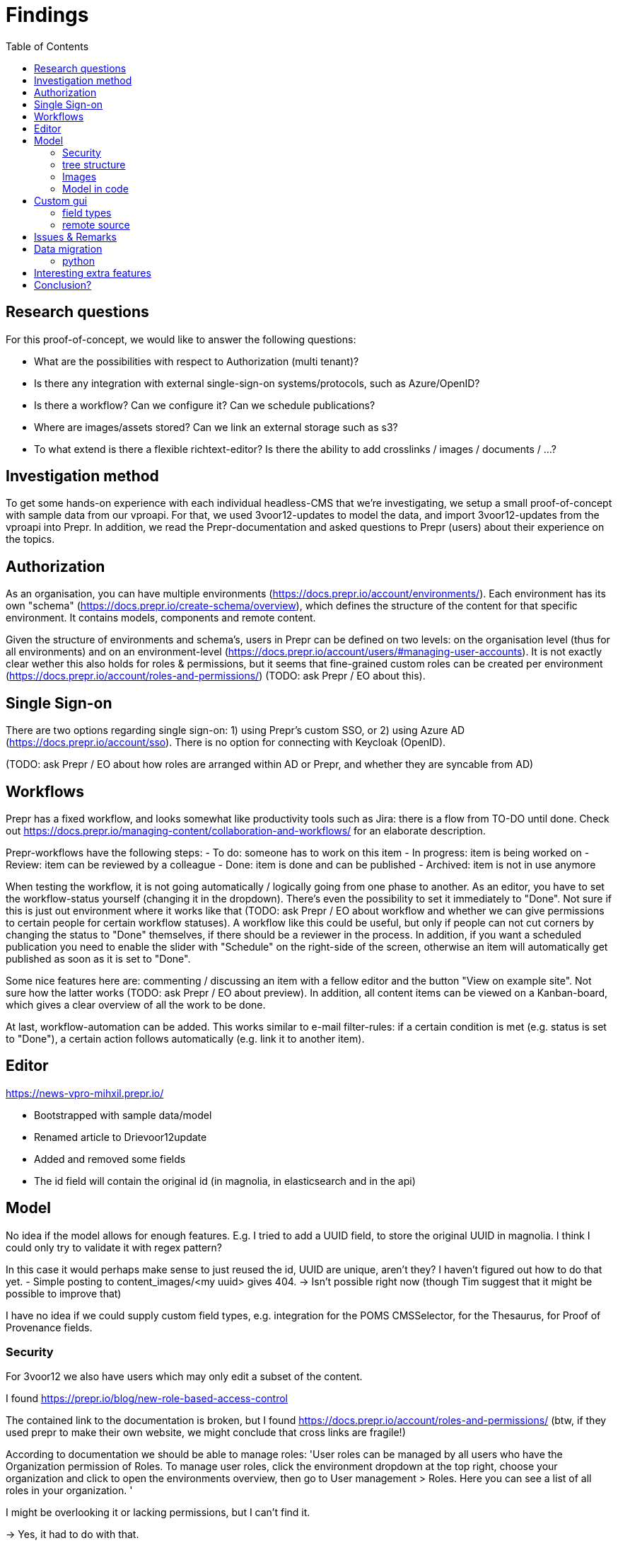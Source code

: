 = Findings
:toc:

== Research questions
For this proof-of-concept, we would like to answer the following questions:

- What are the possibilities with respect to Authorization (multi tenant)?
- Is there any integration with external single-sign-on systems/protocols, such as Azure/OpenID?
- Is there a workflow? Can we configure it? Can we schedule publications?
- Where are images/assets stored? Can we link an external storage such as s3?
- To what extend is there a flexible richtext-editor? Is there the ability to add crosslinks / images / documents / ...?

== Investigation method

To get some hands-on experience with each individual headless-CMS that we're investigating, we setup a small proof-of-concept with sample data from our vproapi. For that, we used 3voor12-updates to model the data, and import 3voor12-updates from the vproapi into Prepr. In addition, we read the Prepr-documentation and asked questions to Prepr (users) about their experience on the topics.

== Authorization

As an organisation, you can have multiple environments (https://docs.prepr.io/account/environments/). Each environment has its own "schema" (https://docs.prepr.io/create-schema/overview), which defines the structure of the content for that specific environment. It contains models, components and remote content.

Given the structure of environments and schema's, users in Prepr can be defined on two levels: on the organisation level (thus for all environments) and on an environment-level (https://docs.prepr.io/account/users/#managing-user-accounts).
It is not exactly clear wether this also holds for roles & permissions, but it seems that fine-grained custom roles can be created per environment (https://docs.prepr.io/account/roles-and-permissions/) (TODO: ask Prepr / EO about this).

== Single Sign-on

There are two options regarding single sign-on: 1) using Prepr's custom SSO, or 2) using Azure AD (https://docs.prepr.io/account/sso). There is no option for connecting with Keycloak (OpenID).

(TODO: ask Prepr / EO about how roles are arranged within AD or Prepr, and whether they are syncable from AD)

== Workflows

Prepr has a fixed workflow, and looks somewhat like productivity tools such as Jira: there is a flow from TO-DO until done. Check out https://docs.prepr.io/managing-content/collaboration-and-workflows/ for an elaborate description.

Prepr-workflows have the following steps:
- To do: someone has to work on this item
- In progress: item is being worked on
- Review: item can be reviewed by a colleague
- Done: item is done and can be published
- Archived: item is not in use anymore

When testing the workflow, it is not going automatically / logically going from one phase to another. As an editor, you have to set the workflow-status yourself (changing it in the dropdown). There's even the possibility to set it immediately to "Done". Not sure if this is just out environment where it works like that (TODO: ask Prepr / EO about workflow and whether we can give permissions to certain people for certain workflow statuses). A workflow like this could be useful, but only if people can not cut corners by changing the status to "Done" themselves, if there should be a reviewer in the process. In addition, if you want a scheduled publication you need to enable the slider with "Schedule" on the right-side of the screen, otherwise an item will automatically get published as soon as it is set to "Done".

Some nice features here are: commenting / discussing an item with a fellow editor and the button "View on example site". Not sure how the latter works (TODO: ask Prepr / EO about preview). In addition, all content items can be viewed on a Kanban-board, which gives a clear overview of all the work to be done.

At last, workflow-automation can be added. This works similar to e-mail filter-rules: if a certain condition is met (e.g. status is set to "Done"), a certain action follows automatically (e.g. link it to another item).

== Editor

https://news-vpro-mihxil.prepr.io/

- Bootstrapped with sample data/model
- Renamed article to Drievoor12update
- Added and removed some fields
- The id field will contain the original id (in magnolia, in elasticsearch and in the api)

== Model

No idea if the model allows for enough features. E.g. I tried to add a UUID field, to store the original UUID in magnolia. I think I could only try to validate it with regex pattern?

In this case it would perhaps make sense to just reused the id, UUID are unique, aren't they? I haven't figured out how to do that yet.
- Simple posting to content_images/<my uuid> gives 404.  -> Isn't possible right now (though Tim suggest that it might be possible to improve that)

I have no idea if we could supply custom field types, e.g. integration for the POMS CMSSelector, for the Thesaurus, for Proof of Provenance fields. 

=== Security

For 3voor12 we also have users which may only edit a subset of the content.

I found https://prepr.io/blog/new-role-based-access-control

The contained link to the documentation is broken, but I found https://docs.prepr.io/account/roles-and-permissions/
(btw, if they used prepr to make their own website, we might conclude that cross links are fragile!)

According to documentation we should be able to manage roles:
'User roles can be managed by all users who have the Organization permission of Roles. To manage user roles, click the environment dropdown at the top right, choose your organization and click  to open the environments overview, then go to User management > Roles. Here you can see a list of all roles in your organization.
'

I might be overlooking it or lacking permissions, but I can't find it.

-> Yes, it had to do with that.

I've seen it now, it seems to  offer rights per content model/locale.
I think that for 3voor12 updates this would e.g. mean that different lokaal-temas would have their own copy of the content model?


We like to have integration with keycloak, which may not be possible, but I think there is an integration with azure: https://docs.prepr.io/account/sso
, which also might fit our needs.


=== tree structure

In magnolia the updates are actually stored in a tree, also because of the mentioned authorization issue. I think in prepr content is not in any tree, but just a flat list. This might be preferable by the way. I suppose we could use collections to have a similar division structure. (3 voor 12 Utrecht, 3voor 12 Amsterdam, etc)


=== Images

I haven't tried images yet. I think we feel that it would be nice if images could be stored outside the CMS itself. But see the previous point, in that case some GUI plugin must be possible to arrange the integration.

=== Model in code
It should be possible to maintain the model in code. It is at least possible to export it. According to Tim I should be possible to import it too. I didn't succeed in making a change and updating it, but I didn't try very hard.

Also model (and problably everything alse) are referred to by UUID, which may be needed here and there. E.g. when using the backend api. UUID's are hard to remember and to read, and there is the risc that they change when rebuilding the model somewhere else, making it necessary to maintain mappings from uuids to names. Perhaps this can be remedied, or perhaps it is not a problem in practice.

== Custom gui 

This https://docs.prepr.io/create-schema/remote-content-source may facilate a few of the things we may need.

'Upgrade om meer remote sources toe te voegen
1 remote sources zijn toegestaan in het community plan. Upgrade naar Entry, Scale or Enterprise om er meer toe te voegen.'

-> Ze bedoelen: 'er is maar 1 remote source toegestaan'. Ik was in war door de onduidelijke grammatica. Heb de example webshop verwijderd, en toen kon ik er inderdaad eentje maken. Ging nog van alles aan fout. Api raakt kapot door inconsistent data die daardoor onstond. Ze moesten handmatig caches clearen, anders kon ik het helemaal niet verwijderen. (ik had de componenten die het gebruikte verwijderd, maar hij bleef zeggen dat ik de remote source niet mocht verwijderen om dat er nog componenten waren die het gebruikten)


* Is het ook mogelijk om een externe DAM te gebruiken?
 --> Ze schrijven van wel.


=== field types
https://docs.prepr.io/create-schema/field-types 

Wordt gesproken of een 'comprehensive list', dus ik vermoed dat het niet voor de hand ligt om er iets aan te customizen. ->
Ze hebben gezegd dat het inderdaad niet kan. Maar dat ze natuurlijk eventueel wel kunnen overwegen om het toe te voegen.


=== remote source

https://docs.prepr.io/integrations/build-your-own

Dat zijn blijkbaar de opties. Je moet een api aanbieden die precies doet hoe het daar is gespecificeerd. Aangezien de EO prepr gebruikt dacht ik dat misschien https://pomslookup.eo.nl/ zou kunnen volstaan, maar dat is niet zo, dat is domweg een bakje javascript dat rechstreeks met de NPO frontend api praat.


== Issues & Remarks

- Het was mogelijk om een artikel te maken zonder content, artikel pagina gaf foutmelding. Validatie-issue/frontend-issue?

- De titel zag er eerst raar uit:
+
image:findings/raar-karakter.png[]
Kon domweg gefixt worden in de redactieomgeving, want daar had ik blijkbaar een onzichbare whitespace gemaakt. Maar raar dat dat zo makkelijk gebeurt.
- Ik weet niet wat ik er van vind dat alles is geprefixt met locales.
- Debuggen kan ook via de gui bij de access token. Daar kun je zien wat je recent fout deed.
- Ik had mgnl_uuid veld per ongeluk een maximale lengte gegeven. Dat later niet nodig gevonden, en weer verwijderd, maar hij blijft fouten geven over body.length.max. Caching? Defaults?
- LInk https://docs.prepr.io/reference/rest/v1/fetching-working-with-fields naar graphql is broken
- Queries lijkt niet per se goed te werken. Je kunt queryen op slug: https://docs.prepr.io/reference/rest/v1/fetching-single-items, maar hoe ik dan op een andere veld zou moeten queryen, is mij niet duidelijk. slug vervangen door mgnl_uuid lijkt domweg te worden genegeerd (geen validatie op query parameters natuurlijk)
 -> zie 3voor12-updates.py voor hoe het wel gaat.
- Er is een link:https://studio.apollographql.com/sandbox/explorer[tool om graphql queries samen te stellen], maar die ben ik steeds kwijt.


== Data migration

As a test, and to have some data to play with, I migrated the latest 3voor12 updates to prepr.

https://docs.prepr.io/developing-with-prepr/migrate-content

https://docs.prepr.io/reference/rest/v1/content-items-create-update-and-destroy

=== python

[source, bash]
----
mihxil@baleno:~$ python3 -m venv ~/venvs/vpro-migrate
mihxil@baleno:~$ source ~/venvs/vpro-migrate/bin/activate

pip3 install elasticsearch python-dotenv requests
----

Tunnel ES:
[source, bash]
----
ssh -L9210:localhost:9200 os2-api-prod-01
----

Run the link:migrate-test/3voor12-updates.py[script]. 

- This will the latest (published) 3voor12 updates to prepr
  * this may not be correct, because we may also want to migrate unpublished updates 
- slugs are not filled, for some reason
  * we don't use slugs in the current setup (using the api), but just refer to by uuid. For seo we just put the title in the url?
- 

== Interesting extra features

- kanban board
- debug-tools
- a/b testing
- ..

== Conclusion?

- Prepr seems to be a straighforward headless CMS. With a graphql api. I could quite easily migrate some existing content and make two different frontends with it.
- It has some interesting features
 * like a log of executed queries per access token
 * like webhook call backs
 * like a / b -testing (not tried) 
 * personalization (not tried)
 * workflow and embargos
 * 'kanban'view on workflow
 * ..
- It may be somewhat fragile, I encountered several issues, which may  be partially caused by my unwieldy  behaviour (as I was trying things out), so I can't say for sure that this would be common in practice.
- There is also a backend api which can be used to post json to create or modify content.  E.g. for migration purposes.
- We would have little influence on details of the gui, but otherwise complete freedom on how to structure the data. It has a bunch of field types, which can be grouped into components, and we could have 'remote sources', wich may be useful for some use cases.
- I think there is integration with azure (I even encountered bnnvara and eo links in radio prepr)





